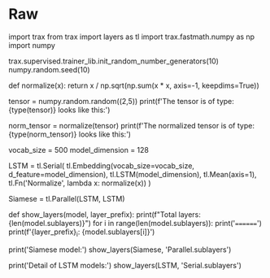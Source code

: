 #+BEGIN_COMMENT
.. title: Siamese Networks With Trax
.. slug: siamese-networks-with-trax
.. date: 2021-01-21 18:33:18 UTC-08:00
.. tags: nlp,siamese networks,nn
.. category: NLP
.. link: 
.. description: Creating a Siamese Network with Trax.
.. type: text

#+END_COMMENT
#+OPTIONS: ^:{}
#+TOC: headlines 3
#+PROPERTY: header-args :session ~/.local/share/jupyter/runtime/kernel-e104e86f-dbf2-448e-a848-f69de722695d-ssh.json
#+BEGIN_SRC python :results none :exports none
%load_ext autoreload
%autoreload 2
#+END_SRC
* Raw
#+begin_example python
# # Creating a Siamese model using Trax: Ungraded Lecture Notebook

# In[ ]:


import trax
from trax import layers as tl
import trax.fastmath.numpy as np
import numpy

# Setting random seeds
trax.supervised.trainer_lib.init_random_number_generators(10)
numpy.random.seed(10)


# ## L2 Normalization

# Before building the model you will need to define a function that applies L2 normalization to a tensor. This is very important because in this week's assignment you will create a custom loss function which expects the tensors it receives to be normalized. Luckily this is pretty straightforward:

# In[ ]:


def normalize(x):
    return x / np.sqrt(np.sum(x * x, axis=-1, keepdims=True))


# Notice that the denominator can be replaced by `np.linalg.norm(x, axis=-1, keepdims=True)` to achieve the same results and that Trax's numpy is being used within the function.

# In[ ]:


tensor = numpy.random.random((2,5))
print(f'The tensor is of type: {type(tensor)}\n\nAnd looks like this:\n\n {tensor}')


# In[ ]:


norm_tensor = normalize(tensor)
print(f'The normalized tensor is of type: {type(norm_tensor)}\n\nAnd looks like this:\n\n {norm_tensor}')


# Notice that the initial tensor was converted from a numpy array to a jax array in the process.

# ## Siamese Model

# To create a `Siamese` model you will first need to create a LSTM model using the `Serial` combinator layer and then use another combinator layer called `Parallel` to create the Siamese model. You should be familiar with the following layers (notice each layer can be clicked to go to the docs):
#    - [`Serial`](https://trax-ml.readthedocs.io/en/latest/trax.layers.html#trax.layers.combinators.Serial) A combinator layer that allows to stack layers serially using function composition.
#    - [`Embedding`](https://trax-ml.readthedocs.io/en/latest/trax.layers.html#trax.layers.core.Embedding) Maps discrete tokens to vectors. It will have shape `(vocabulary length X dimension of output vectors)`. The dimension of output vectors (also called `d_feature`) is the number of elements in the word embedding.
#    - [`LSTM`](https://trax-ml.readthedocs.io/en/latest/trax.layers.html#trax.layers.rnn.LSTM) The LSTM layer. It leverages another Trax layer called [`LSTMCell`](https://trax-ml.readthedocs.io/en/latest/trax.layers.html#trax.layers.rnn.LSTMCell). The number of units should be specified and should match the number of elements in the word embedding.
#    - [`Mean`](https://trax-ml.readthedocs.io/en/latest/trax.layers.html#trax.layers.core.Mean) Computes the mean across a desired axis. Mean uses one tensor axis to form groups of values and replaces each group with the mean value of that group.
#    - [`Fn`](https://trax-ml.readthedocs.io/en/latest/trax.layers.html#trax.layers.base.Fn) Layer with no weights that applies the function f, which should be specified using a lambda syntax. 
#    - [`Parallel`](https://trax-ml.readthedocs.io/en/latest/trax.layers.html#trax.layers.combinators.Parallel) It is a combinator layer (like `Serial`) that applies a list of layers in parallel to its inputs.
# 
# Putting everything together the Siamese model will look like this:

# In[ ]:


vocab_size = 500
model_dimension = 128

# Define the LSTM model
LSTM = tl.Serial(
        tl.Embedding(vocab_size=vocab_size, d_feature=model_dimension),
        tl.LSTM(model_dimension),
        tl.Mean(axis=1),
        tl.Fn('Normalize', lambda x: normalize(x))
    )

# Use the Parallel combinator to create a Siamese model out of the LSTM 
Siamese = tl.Parallel(LSTM, LSTM)


# Next is a helper function that prints information for every layer (sublayer within `Serial`):

# In[ ]:


def show_layers(model, layer_prefix):
    print(f"Total layers: {len(model.sublayers)}\n")
    for i in range(len(model.sublayers)):
        print('========')
        print(f'{layer_prefix}_{i}: {model.sublayers[i]}\n')

print('Siamese model:\n')
show_layers(Siamese, 'Parallel.sublayers')

print('Detail of LSTM models:\n')
show_layers(LSTM, 'Serial.sublayers')


# Try changing the parameters defined before the Siamese model and see how it changes!
# 
# You will actually train this model in this week's assignment. For now you should be more familiarized with creating Siamese models using Trax. **Keep it up!**
#+end_example
